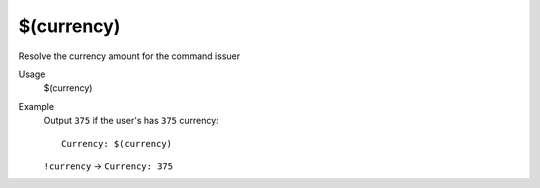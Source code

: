 $(currency)
===========

Resolve the currency amount for the command issuer

Usage
    $(currency)

Example
    Output ``375`` if the user's has ``375`` currency::

        Currency: $(currency)

    ``!currency`` -> ``Currency: 375``
